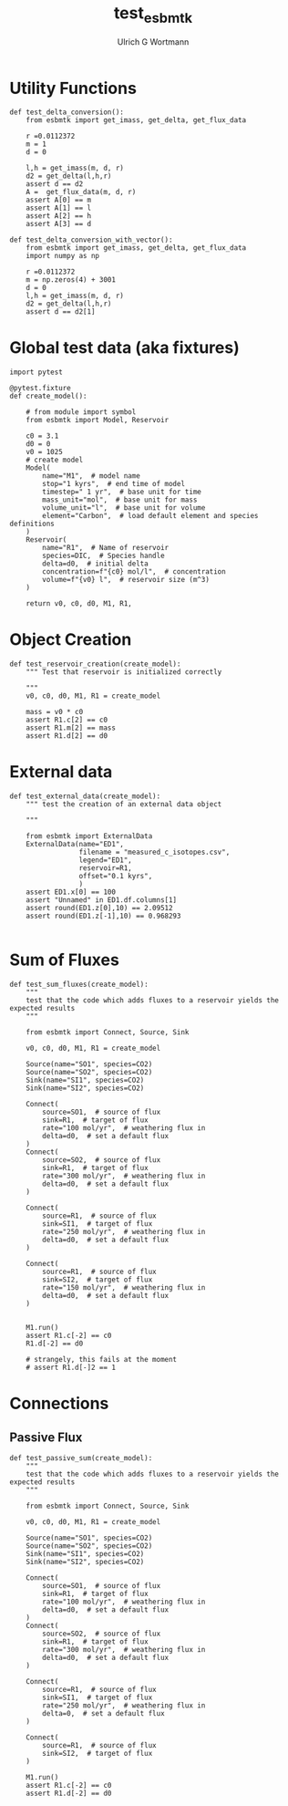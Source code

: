 #+TITLE: test_esbmtk
#+AUTHOR:Ulrich G Wortmann
#+STARTUP: showall
#+OPTIONS: todo:nil tasks:nil tags:nil toc:nil
#+PROPERTY: header-args :eval never-export
#+EXCLUDE_TAGS: noexport

* Utility Functions

#+BEGIN_SRC ipython  :tangle test_esbmtk.py
def test_delta_conversion():
    from esbmtk import get_imass, get_delta, get_flux_data

    r =0.0112372
    m = 1
    d = 0
    
    l,h = get_imass(m, d, r)
    d2 = get_delta(l,h,r)
    assert d == d2
    A =  get_flux_data(m, d, r)
    assert A[0] == m
    assert A[1] == l
    assert A[2] == h
    assert A[3] == d
#+END_SRC

#+BEGIN_SRC ipython  :tangle test_esbmtk.py
def test_delta_conversion_with_vector():
    from esbmtk import get_imass, get_delta, get_flux_data
    import numpy as np

    r =0.0112372
    m = np.zeros(4) + 3001
    d = 0
    l,h = get_imass(m, d, r)
    d2 = get_delta(l,h,r)
    assert d == d2[1]
#+END_SRC

* Global test data (aka fixtures)

#+BEGIN_SRC ipython :tangle test_esbmtk.py
import pytest

@pytest.fixture
def create_model():
    
    # from module import symbol
    from esbmtk import Model, Reservoir

    c0 = 3.1
    d0 = 0
    v0 = 1025
    # create model
    Model(
        name="M1",  # model name
        stop="1 kyrs",  # end time of model
        timestep=" 1 yr",  # base unit for time
        mass_unit="mol",  # base unit for mass
        volume_unit="l",  # base unit for volume
        element="Carbon",  # load default element and species definitions
    )
    Reservoir(
        name="R1",  # Name of reservoir
        species=DIC,  # Species handle
        delta=d0,  # initial delta
        concentration=f"{c0} mol/l",  # concentration 
        volume=f"{v0} l",  # reservoir size (m^3)
    )

    return v0, c0, d0, M1, R1,
#+END_SRC


* Object Creation

#+BEGIN_SRC ipython :tangle test_esbmtk.py
def test_reservoir_creation(create_model):
    """ Test that reservoir is initialized correctly
    
    """
    v0, c0, d0, M1, R1 = create_model

    mass = v0 * c0
    assert R1.c[2] == c0
    assert R1.m[2] == mass
    assert R1.d[2] == d0
#+END_SRC

* External data

#+BEGIN_SRC ipython :tangle test_esbmtk.py
def test_external_data(create_model):
    """ test the creation of an external data object
    
    """

    from esbmtk import ExternalData
    ExternalData(name="ED1",
                 filename = "measured_c_isotopes.csv",
                 legend="ED1",
                 reservoir=R1,
                 offset="0.1 kyrs",
                 )
    assert ED1.x[0] == 100
    assert "Unnamed" in ED1.df.columns[1]
    assert round(ED1.z[0],10) == 2.09512
    assert round(ED1.z[-1],10) == 0.968293
    
#+END_SRC


* Sum of Fluxes
# #+BEGIN_SRC ipython :tangle C_Cycle_Ocean.py
#+BEGIN_SRC ipython :tangle test_esbmtk.py
def test_sum_fluxes(create_model):
    """
    test that the code which adds fluxes to a reservoir yields the expected results
    """

    from esbmtk import Connect, Source, Sink

    v0, c0, d0, M1, R1 = create_model
    
    Source(name="SO1", species=CO2)
    Source(name="SO2", species=CO2)
    Sink(name="SI1", species=CO2)
    Sink(name="SI2", species=CO2)

    Connect(
        source=SO1,  # source of flux
        sink=R1,  # target of flux
        rate="100 mol/yr",  # weathering flux in 
        delta=d0,  # set a default flux
    )
    Connect(
        source=SO2,  # source of flux
        sink=R1,  # target of flux
        rate="300 mol/yr",  # weathering flux in 
        delta=d0,  # set a default flux
    )

    Connect(
        source=R1,  # source of flux
        sink=SI1,  # target of flux
        rate="250 mol/yr",  # weathering flux in 
        delta=d0,  # set a default flux
    )

    Connect(
        source=R1,  # source of flux
        sink=SI2,  # target of flux
        rate="150 mol/yr",  # weathering flux in 
        delta=d0,  # set a default flux
    )

   
    M1.run()
    assert R1.c[-2] == c0
    R1.d[-2] == d0

    # strangely, this fails at the moment
    # assert R1.d[-]2 == 1
#+END_SRC


* Connections

** Passive Flux

#+BEGIN_SRC ipython :tangle test_esbmtk.py
def test_passive_sum(create_model):
    """
    test that the code which adds fluxes to a reservoir yields the expected results
    """

    from esbmtk import Connect, Source, Sink

    v0, c0, d0, M1, R1 = create_model

    Source(name="SO1", species=CO2)
    Source(name="SO2", species=CO2)
    Sink(name="SI1", species=CO2)
    Sink(name="SI2", species=CO2)

    Connect(
        source=SO1,  # source of flux
        sink=R1,  # target of flux
        rate="100 mol/yr",  # weathering flux in 
        delta=d0,  # set a default flux
    )
    Connect(
        source=SO2,  # source of flux
        sink=R1,  # target of flux
        rate="300 mol/yr",  # weathering flux in 
        delta=d0,  # set a default flux
    )

    Connect(
        source=R1,  # source of flux
        sink=SI1,  # target of flux
        rate="250 mol/yr",  # weathering flux in 
        delta=0,  # set a default flux
    )

    Connect(
        source=R1,  # source of flux
        sink=SI2,  # target of flux
    )

    M1.run()
    assert R1.c[-2] == c0
    assert R1.d[-2] == d0
#+END_SRC



